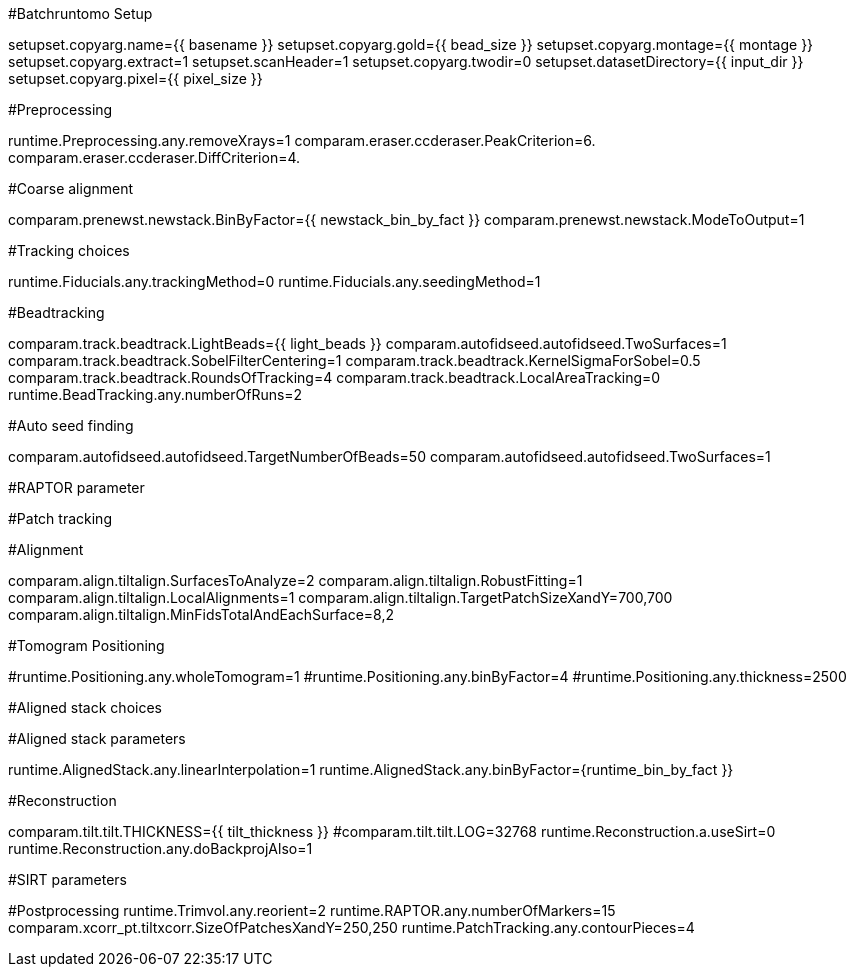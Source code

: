 #Batchruntomo Setup

setupset.copyarg.name={{ basename }}
setupset.copyarg.gold={{ bead_size }}
setupset.copyarg.montage={{ montage }}
setupset.copyarg.extract=1
setupset.scanHeader=1
setupset.copyarg.twodir=0
setupset.datasetDirectory={{ input_dir }}
setupset.copyarg.pixel={{ pixel_size }}
 
#Preprocessing
 
runtime.Preprocessing.any.removeXrays=1
comparam.eraser.ccderaser.PeakCriterion=6.
comparam.eraser.ccderaser.DiffCriterion=4.


#Coarse alignment

comparam.prenewst.newstack.BinByFactor={{ newstack_bin_by_fact }}
comparam.prenewst.newstack.ModeToOutput=1

#Tracking choices

runtime.Fiducials.any.trackingMethod=0
runtime.Fiducials.any.seedingMethod=1

#Beadtracking

comparam.track.beadtrack.LightBeads={{ light_beads }}
comparam.autofidseed.autofidseed.TwoSurfaces=1
comparam.track.beadtrack.SobelFilterCentering=1
comparam.track.beadtrack.KernelSigmaForSobel=0.5
comparam.track.beadtrack.RoundsOfTracking=4
comparam.track.beadtrack.LocalAreaTracking=0
runtime.BeadTracking.any.numberOfRuns=2

#Auto seed finding

comparam.autofidseed.autofidseed.TargetNumberOfBeads=50
comparam.autofidseed.autofidseed.TwoSurfaces=1

#RAPTOR parameter

#Patch tracking

#Alignment

comparam.align.tiltalign.SurfacesToAnalyze=2
comparam.align.tiltalign.RobustFitting=1
comparam.align.tiltalign.LocalAlignments=1
comparam.align.tiltalign.TargetPatchSizeXandY=700,700
comparam.align.tiltalign.MinFidsTotalAndEachSurface=8,2

#Tomogram Positioning

#runtime.Positioning.any.wholeTomogram=1
#runtime.Positioning.any.binByFactor=4
#runtime.Positioning.any.thickness=2500

#Aligned stack choices


#Aligned stack parameters

runtime.AlignedStack.any.linearInterpolation=1
runtime.AlignedStack.any.binByFactor={runtime_bin_by_fact }}

#Reconstruction

comparam.tilt.tilt.THICKNESS={{ tilt_thickness }}
#comparam.tilt.tilt.LOG=32768
runtime.Reconstruction.a.useSirt=0
runtime.Reconstruction.any.doBackprojAlso=1

#SIRT parameters

#Postprocessing
runtime.Trimvol.any.reorient=2
runtime.RAPTOR.any.numberOfMarkers=15
comparam.xcorr_pt.tiltxcorr.SizeOfPatchesXandY=250,250
runtime.PatchTracking.any.contourPieces=4
